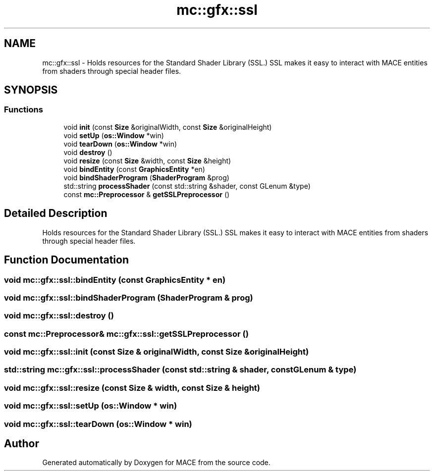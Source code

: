 .TH "mc::gfx::ssl" 3 "Fri Nov 25 2016" "Version Alpha" "MACE" \" -*- nroff -*-
.ad l
.nh
.SH NAME
mc::gfx::ssl \- Holds resources for the Standard Shader Library (SSL\&.) SSL makes it easy to interact with MACE entities from shaders through special header files\&.  

.SH SYNOPSIS
.br
.PP
.SS "Functions"

.in +1c
.ti -1c
.RI "void \fBinit\fP (const \fBSize\fP &originalWidth, const \fBSize\fP &originalHeight)"
.br
.ti -1c
.RI "void \fBsetUp\fP (\fBos::Window\fP *win)"
.br
.ti -1c
.RI "void \fBtearDown\fP (\fBos::Window\fP *win)"
.br
.ti -1c
.RI "void \fBdestroy\fP ()"
.br
.ti -1c
.RI "void \fBresize\fP (const \fBSize\fP &width, const \fBSize\fP &height)"
.br
.ti -1c
.RI "void \fBbindEntity\fP (const \fBGraphicsEntity\fP *en)"
.br
.ti -1c
.RI "void \fBbindShaderProgram\fP (\fBShaderProgram\fP &prog)"
.br
.ti -1c
.RI "std::string \fBprocessShader\fP (const std::string &shader, const GLenum &type)"
.br
.ti -1c
.RI "const \fBmc::Preprocessor\fP & \fBgetSSLPreprocessor\fP ()"
.br
.in -1c
.SH "Detailed Description"
.PP 
Holds resources for the Standard Shader Library (SSL\&.) SSL makes it easy to interact with MACE entities from shaders through special header files\&. 
.SH "Function Documentation"
.PP 
.SS "void mc::gfx::ssl::bindEntity (const \fBGraphicsEntity\fP * en)"

.SS "void mc::gfx::ssl::bindShaderProgram (\fBShaderProgram\fP & prog)"

.SS "void mc::gfx::ssl::destroy ()"

.SS "const \fBmc::Preprocessor\fP& mc::gfx::ssl::getSSLPreprocessor ()"

.SS "void mc::gfx::ssl::init (const \fBSize\fP & originalWidth, const \fBSize\fP & originalHeight)"

.SS "std::string mc::gfx::ssl::processShader (const std::string & shader, const GLenum & type)"

.SS "void mc::gfx::ssl::resize (const \fBSize\fP & width, const \fBSize\fP & height)"

.SS "void mc::gfx::ssl::setUp (\fBos::Window\fP * win)"

.SS "void mc::gfx::ssl::tearDown (\fBos::Window\fP * win)"

.SH "Author"
.PP 
Generated automatically by Doxygen for MACE from the source code\&.
